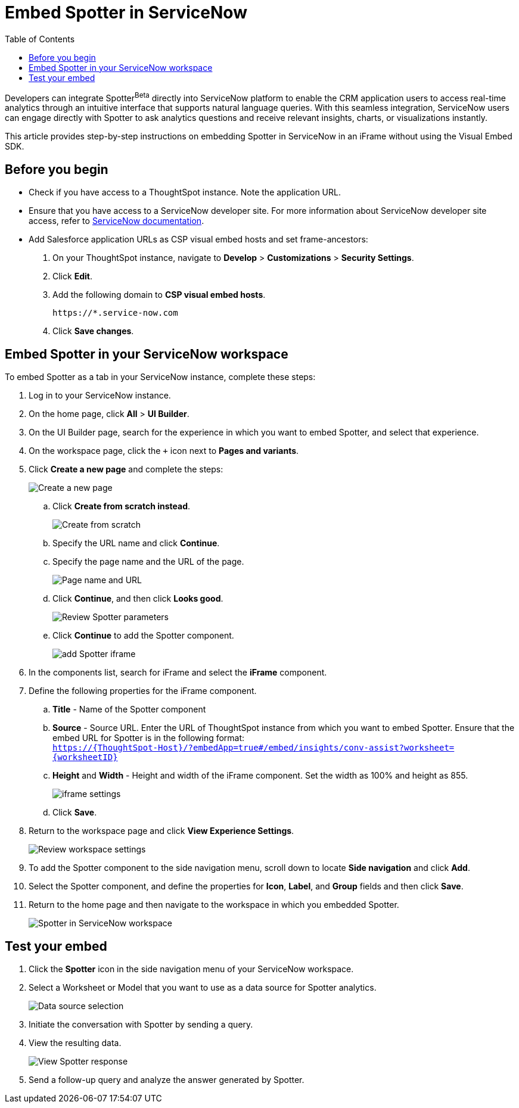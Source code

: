 = Embed Spotter in ServiceNow
:toc: true
:toclevels: 2

:page-title: Embed Spotter in ServiceNoe
:page-pageid: spotter-embed-ServiceNow
:page-description: Embed conversational analytics with Spotter in Salesforce

Developers can integrate Spotter[beta betaBackground]^Beta^ directly into ServiceNow platform to enable the CRM application users to access real-time analytics through an intuitive interface that supports natural language queries. With this seamless integration, ServiceNow users can engage directly with Spotter to ask analytics questions and receive relevant insights, charts, or visualizations instantly.

This article provides step-by-step instructions on embedding Spotter in ServiceNow in an iFrame without using the Visual Embed SDK.

== Before you begin

* Check if you have access to a ThoughtSpot instance. Note the application URL.
* Ensure that you have access to a ServiceNow developer site. For more information about ServiceNow developer site access, refer to link:https://developer.servicenow.com/dev.do#!/guides/washingtondc/now-platform/devsite_account_guide_washingtondc_developer-site-account-guide/DAG_CreateDevSiteAccount[ServiceNow documentation].
* Add Salesforce application URLs as CSP visual embed hosts and set frame-ancestors:
+
. On your ThoughtSpot instance, navigate to *Develop* > *Customizations* > *Security Settings*.
. Click *Edit*.
. Add the following domain to *CSP visual embed hosts*.
+
`\https://*.service-now.com` +
. Click *Save changes*.

== Embed Spotter in your ServiceNow workspace

To embed Spotter as a tab in your ServiceNow instance, complete these steps:

. Log in to your ServiceNow instance.
. On the home page, click *All* > *UI Builder*.
. On the UI Builder page, search for the experience in which you want to embed Spotter, and select that experience.
. On the workspace page, click the `+` icon next to *Pages and variants*.
. Click *Create a new page* and complete the steps:
+
[.bordered]
[.widthAuto]
image::./images/serviceNow-create-page.png[Create a new page]
.. Click *Create from scratch instead*.
+
[.bordered]
[.widthAuto]
image::./images/create-from-scratch-serviceNow.png[Create from scratch]
.. Specify the URL name and click *Continue*.
.. Specify the page name and the URL of the page.
+
[.bordered]
[.widthAuto]
image::./images/spotter-url-servicenow.png[Page name and URL]

.. Click *Continue*, and then click *Looks good*.
+
[.bordered]
[.widthAuto]
image::./images/spotter-url-servicenow.png[Review Spotter parameters]
.. Click *Continue* to add the Spotter component.
+
[.bordered]
[.widthAuto]
image::./images/add-component-sNow.png[add Spotter iframe]
. In the components list, search for iFrame and select the *iFrame* component.
. Define the following properties for the iFrame component.
.. *Title* - Name of the Spotter component +
.. *Source* - Source URL. Enter the URL of ThoughtSpot instance from which you want to embed Spotter. Ensure that the embed URL for Spotter is in the following format: +
`https://{ThoughtSpot-Host}/?embedApp=true#/embed/insights/conv-assist?worksheet={worksheetID}`
.. *Height* and *Width* - Height and width of the iFrame component. Set the width as 100% and height as 855.
+
[.bordered]
[.widthAuto]
image::./images/iframe-setup-servicenow.png[iframe settings]
.. Click *Save*.
. Return to the workspace page and click *View Experience Settings*.
+
[.bordered]
[.widthAuto]
image::./images/review-workspace-settings-servicenow.png[Review workspace settings]
. To add the Spotter component to the side navigation menu, scroll down to locate *Side navigation* and click *Add*.
. Select the Spotter component, and define the properties for *Icon*, *Label*, and *Group* fields and then click *Save*.
. Return to the home page and then navigate to the workspace in which you embedded Spotter.
+
[.bordered]
[.widthAuto]
image::./images/spotter-component-leftnav-servicenow.png[Spotter in ServiceNow workspace]


== Test your embed

. Click the *Spotter* icon in the side navigation menu of your ServiceNow workspace.
. Select a Worksheet or Model that you want to use as a data source for Spotter analytics.
+
[.bordered]
[.widthAuto]
image::./images/datasource-select-leftnav-servicenow.png[Data source selection]

. Initiate the conversation with Spotter by sending a query.
. View the resulting data.
+
[.bordered]
[.widthAuto]
image::./images/spotter-query-servicenow.png[View Spotter response]

. Send a follow-up query and analyze the answer generated by Spotter.








